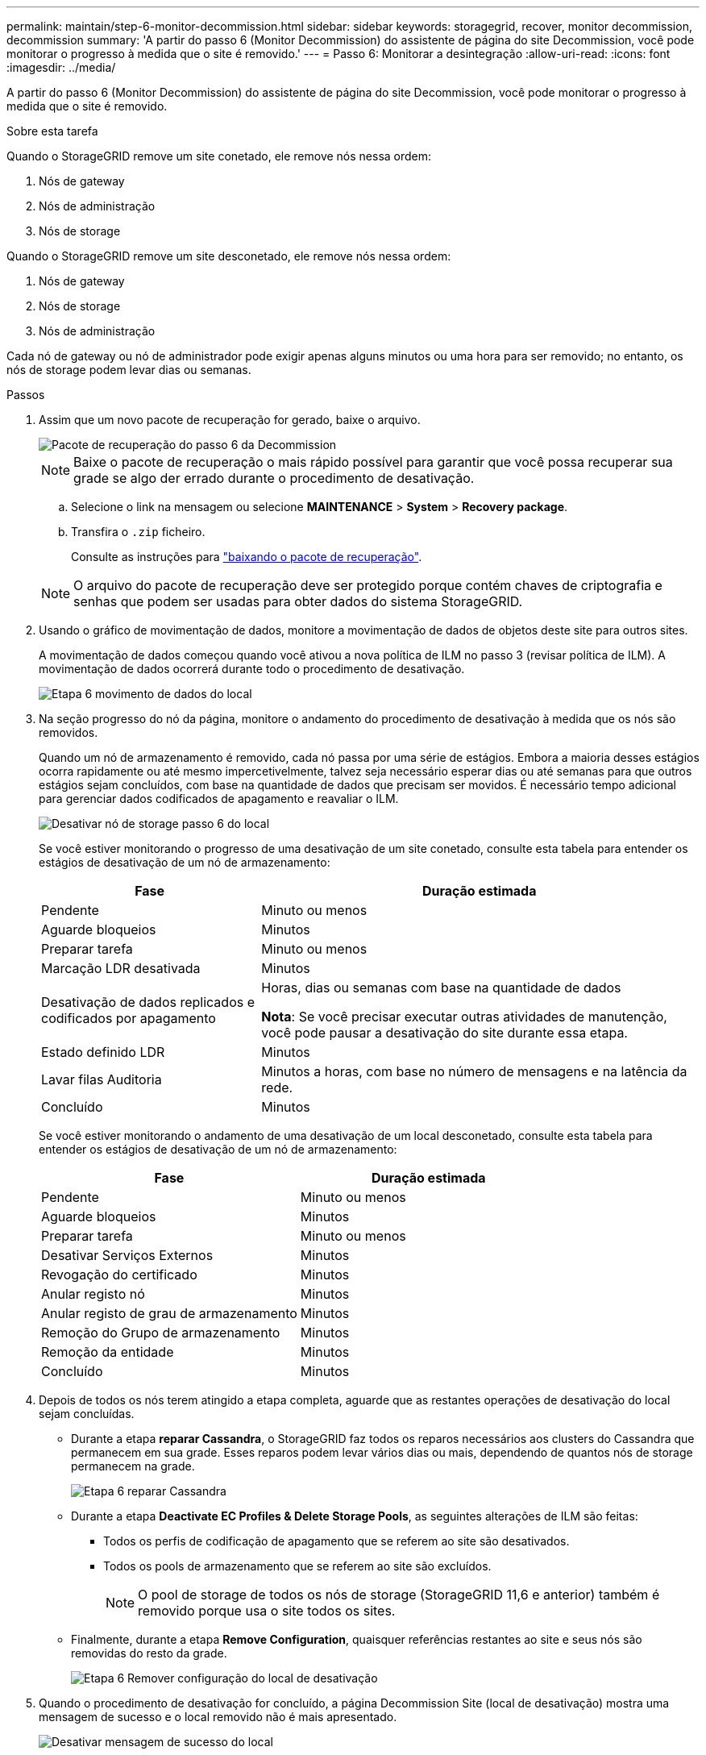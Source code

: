 ---
permalink: maintain/step-6-monitor-decommission.html 
sidebar: sidebar 
keywords: storagegrid, recover, monitor decommission, decommission 
summary: 'A partir do passo 6 (Monitor Decommission) do assistente de página do site Decommission, você pode monitorar o progresso à medida que o site é removido.' 
---
= Passo 6: Monitorar a desintegração
:allow-uri-read: 
:icons: font
:imagesdir: ../media/


[role="lead"]
A partir do passo 6 (Monitor Decommission) do assistente de página do site Decommission, você pode monitorar o progresso à medida que o site é removido.

.Sobre esta tarefa
Quando o StorageGRID remove um site conetado, ele remove nós nessa ordem:

. Nós de gateway
. Nós de administração
. Nós de storage


Quando o StorageGRID remove um site desconetado, ele remove nós nessa ordem:

. Nós de gateway
. Nós de storage
. Nós de administração


Cada nó de gateway ou nó de administrador pode exigir apenas alguns minutos ou uma hora para ser removido; no entanto, os nós de storage podem levar dias ou semanas.

.Passos
. Assim que um novo pacote de recuperação for gerado, baixe o arquivo.
+
image::../media/decommission_site_step_6_recovery_package.png[Pacote de recuperação do passo 6 da Decommission]

+

NOTE: Baixe o pacote de recuperação o mais rápido possível para garantir que você possa recuperar sua grade se algo der errado durante o procedimento de desativação.

+
.. Selecione o link na mensagem ou selecione *MAINTENANCE* > *System* > *Recovery package*.
.. Transfira o `.zip` ficheiro.
+
Consulte as instruções para link:downloading-recovery-package.html["baixando o pacote de recuperação"].



+

NOTE: O arquivo do pacote de recuperação deve ser protegido porque contém chaves de criptografia e senhas que podem ser usadas para obter dados do sistema StorageGRID.

. Usando o gráfico de movimentação de dados, monitore a movimentação de dados de objetos deste site para outros sites.
+
A movimentação de dados começou quando você ativou a nova política de ILM no passo 3 (revisar política de ILM). A movimentação de dados ocorrerá durante todo o procedimento de desativação.

+
image::../media/decommission_site_step_6_data_movement.png[Etapa 6 movimento de dados do local]

. Na seção progresso do nó da página, monitore o andamento do procedimento de desativação à medida que os nós são removidos.
+
Quando um nó de armazenamento é removido, cada nó passa por uma série de estágios. Embora a maioria desses estágios ocorra rapidamente ou até mesmo impercetivelmente, talvez seja necessário esperar dias ou até semanas para que outros estágios sejam concluídos, com base na quantidade de dados que precisam ser movidos. É necessário tempo adicional para gerenciar dados codificados de apagamento e reavaliar o ILM.

+
image::../media/decommission_site_step_6_storage_node.png[Desativar nó de storage passo 6 do local]

+
Se você estiver monitorando o progresso de uma desativação de um site conetado, consulte esta tabela para entender os estágios de desativação de um nó de armazenamento:

+
[cols="1a,2a"]
|===
| Fase | Duração estimada 


 a| 
Pendente
 a| 
Minuto ou menos



 a| 
Aguarde bloqueios
 a| 
Minutos



 a| 
Preparar tarefa
 a| 
Minuto ou menos



 a| 
Marcação LDR desativada
 a| 
Minutos



 a| 
Desativação de dados replicados e codificados por apagamento
 a| 
Horas, dias ou semanas com base na quantidade de dados

*Nota*: Se você precisar executar outras atividades de manutenção, você pode pausar a desativação do site durante essa etapa.



 a| 
Estado definido LDR
 a| 
Minutos



 a| 
Lavar filas Auditoria
 a| 
Minutos a horas, com base no número de mensagens e na latência da rede.



 a| 
Concluído
 a| 
Minutos

|===
+
Se você estiver monitorando o andamento de uma desativação de um local desconetado, consulte esta tabela para entender os estágios de desativação de um nó de armazenamento:

+
[cols="1a,1a"]
|===
| Fase | Duração estimada 


 a| 
Pendente
 a| 
Minuto ou menos



 a| 
Aguarde bloqueios
 a| 
Minutos



 a| 
Preparar tarefa
 a| 
Minuto ou menos



 a| 
Desativar Serviços Externos
 a| 
Minutos



 a| 
Revogação do certificado
 a| 
Minutos



 a| 
Anular registo nó
 a| 
Minutos



 a| 
Anular registo de grau de armazenamento
 a| 
Minutos



 a| 
Remoção do Grupo de armazenamento
 a| 
Minutos



 a| 
Remoção da entidade
 a| 
Minutos



 a| 
Concluído
 a| 
Minutos

|===
. Depois de todos os nós terem atingido a etapa completa, aguarde que as restantes operações de desativação do local sejam concluídas.
+
** Durante a etapa *reparar Cassandra*, o StorageGRID faz todos os reparos necessários aos clusters do Cassandra que permanecem em sua grade. Esses reparos podem levar vários dias ou mais, dependendo de quantos nós de storage permanecem na grade.
+
image::../media/decommission_site_step_6_repair_cassandra.png[Etapa 6 reparar Cassandra]

** Durante a etapa *Deactivate EC Profiles & Delete Storage Pools*, as seguintes alterações de ILM são feitas:
+
*** Todos os perfis de codificação de apagamento que se referem ao site são desativados.
*** Todos os pools de armazenamento que se referem ao site são excluídos.
+

NOTE: O pool de storage de todos os nós de storage (StorageGRID 11,6 e anterior) também é removido porque usa o site todos os sites.



** Finalmente, durante a etapa *Remove Configuration*, quaisquer referências restantes ao site e seus nós são removidas do resto da grade.
+
image::../media/decommission_site_step_6_remove_configuration.png[Etapa 6 Remover configuração do local de desativação]



. Quando o procedimento de desativação for concluído, a página Decommission Site (local de desativação) mostra uma mensagem de sucesso e o local removido não é mais apresentado.
+
image::../media/decommission_site_success_message.png[Desativar mensagem de sucesso do local]



.Depois de terminar
Conclua estas tarefas após concluir o procedimento de desativação do local:

* Certifique-se de que as unidades de todos os nós de storage no local desativado sejam limpas. Utilize uma ferramenta ou serviço de limpeza de dados disponíveis no mercado para remover dados das unidades de forma permanente e segura.
* Se o site incluiu um ou mais nós de administração e logon único (SSO) estiver ativado para o seu sistema StorageGRID, remova todas as confianças de parte que dependem do site dos Serviços de Federação do ative Directory (AD FS).
* Depois que os nós tiverem sido desligados automaticamente como parte do procedimento de desativação do site conetado, remova as máquinas virtuais associadas.

